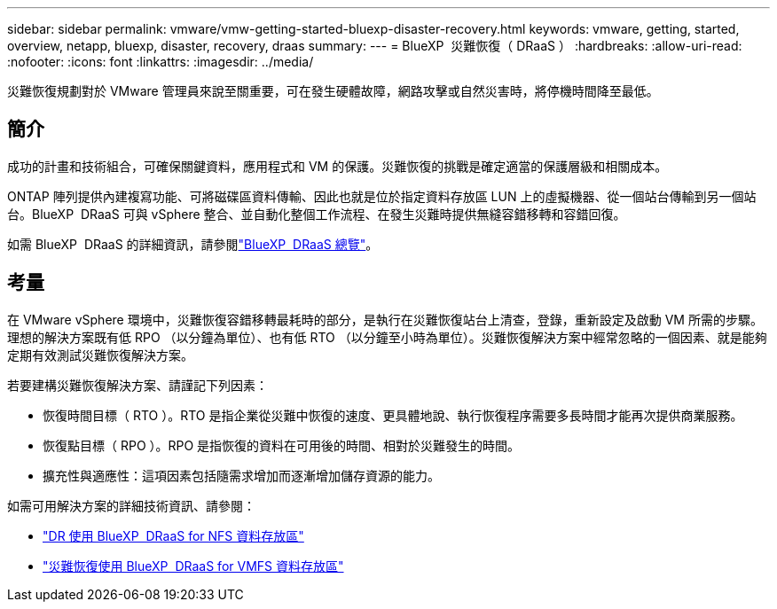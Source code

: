 ---
sidebar: sidebar 
permalink: vmware/vmw-getting-started-bluexp-disaster-recovery.html 
keywords: vmware, getting, started, overview, netapp, bluexp, disaster, recovery, draas 
summary:  
---
= BlueXP  災難恢復（ DRaaS ）
:hardbreaks:
:allow-uri-read: 
:nofooter: 
:icons: font
:linkattrs: 
:imagesdir: ../media/


[role="lead"]
災難恢復規劃對於 VMware 管理員來說至關重要，可在發生硬體故障，網路攻擊或自然災害時，將停機時間降至最低。



== 簡介

成功的計畫和技術組合，可確保關鍵資料，應用程式和 VM 的保護。災難恢復的挑戰是確定適當的保護層級和相關成本。

ONTAP 陣列提供內建複寫功能、可將磁碟區資料傳輸、因此也就是位於指定資料存放區 LUN 上的虛擬機器、從一個站台傳輸到另一個站台。BlueXP  DRaaS 可與 vSphere 整合、並自動化整個工作流程、在發生災難時提供無縫容錯移轉和容錯回復。

如需 BlueXP  DRaaS 的詳細資訊，請參閱link:https://docs.netapp.com/us-en/netapp-solutions/ehc/dr-draas-overview.html["BlueXP  DRaaS 總覽"]。



== 考量

在 VMware vSphere 環境中，災難恢復容錯移轉最耗時的部分，是執行在災難恢復站台上清查，登錄，重新設定及啟動 VM 所需的步驟。理想的解決方案既有低 RPO （以分鐘為單位）、也有低 RTO （以分鐘至小時為單位）。災難恢復解決方案中經常忽略的一個因素、就是能夠定期有效測試災難恢復解決方案。

若要建構災難恢復解決方案、請謹記下列因素：

* 恢復時間目標（ RTO ）。RTO 是指企業從災難中恢復的速度、更具體地說、執行恢復程序需要多長時間才能再次提供商業服務。
* 恢復點目標（ RPO ）。RPO 是指恢復的資料在可用後的時間、相對於災難發生的時間。
* 擴充性與適應性：這項因素包括隨需求增加而逐漸增加儲存資源的能力。


如需可用解決方案的詳細技術資訊、請參閱：

* link:https://docs.netapp.com/us-en/netapp-solutions/ehc/dr-draas-nfs.html["DR 使用 BlueXP  DRaaS for NFS 資料存放區"]
* link:https://docs.netapp.com/us-en/netapp-solutions/ehc/dr-draas-vmfs.html["災難恢復使用 BlueXP  DRaaS for VMFS 資料存放區"]


